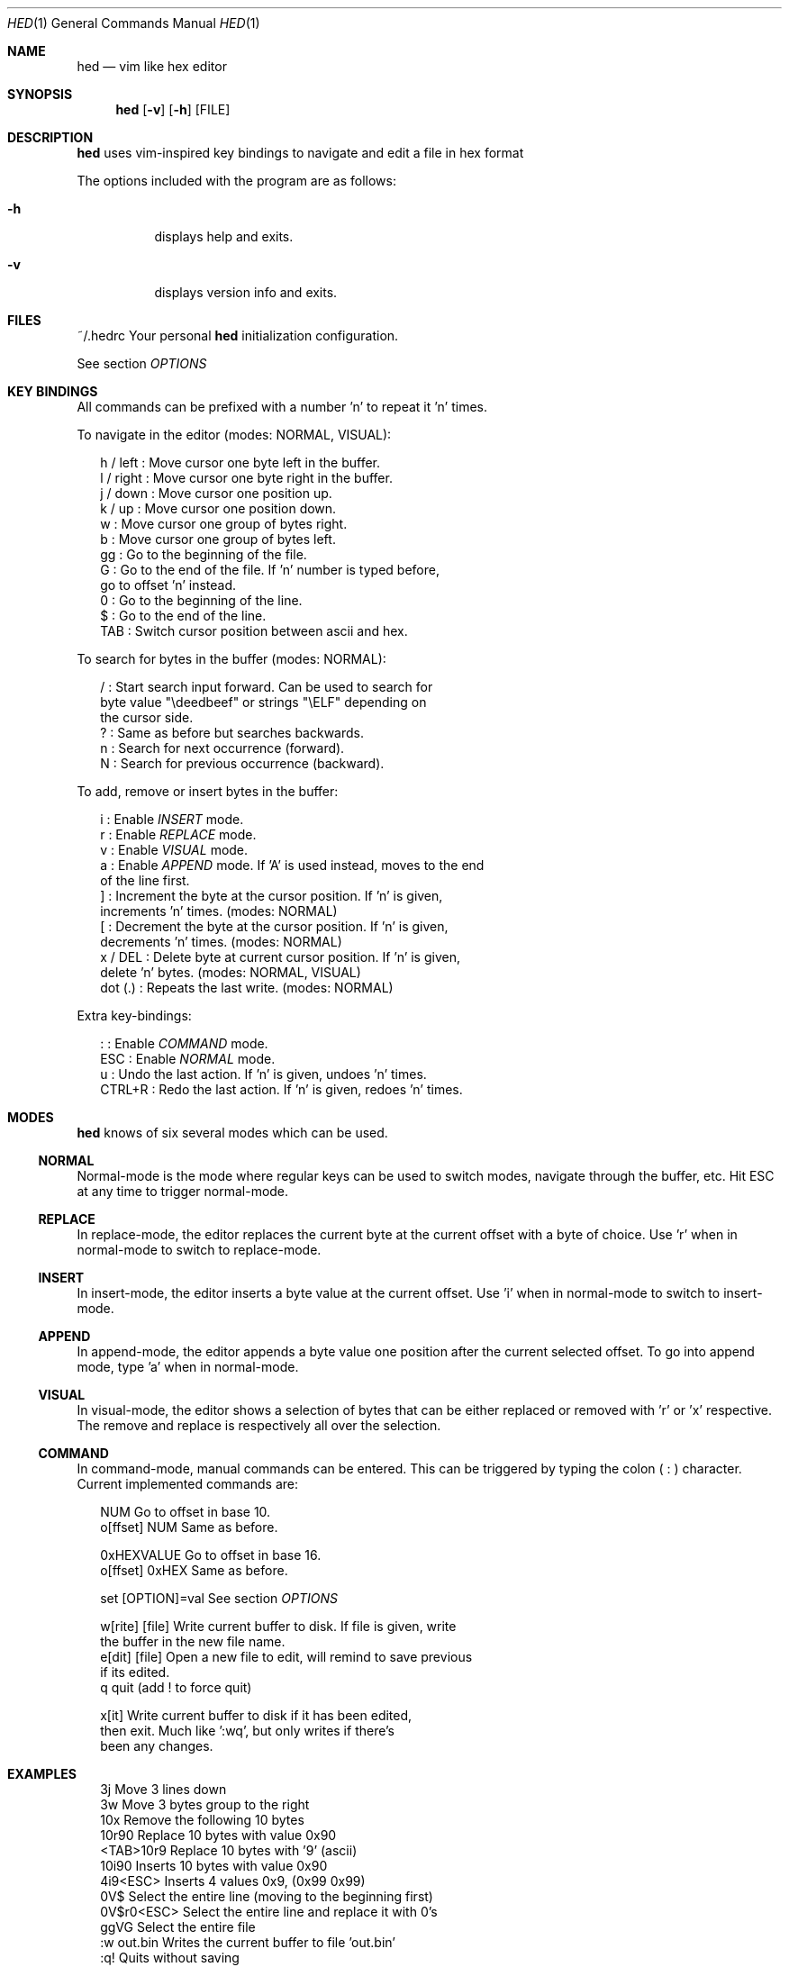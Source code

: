 .Dd July 7, 2018
.Dt HED 1 1
.Os Linux

.Sh NAME
.Nm hed
.Nd vim like hex editor

.Sh SYNOPSIS
.Nm hed
.Op Fl v
.Op Fl h
.Op FILE

.Sh DESCRIPTION
.Nm
uses vim-inspired key bindings to navigate and edit a file in hex format

The options included with the program are as follows:
.Bl -tag -width Ds
.It Fl h
displays help and exits.
.It Fl v
displays version info and exits.
.El

.Sh FILES
~/.hedrc       Your personal
.Nm
initialization configuration.
.Pp
See section
.Em OPTIONS


.Sh KEY BINDINGS
All commands can be prefixed with a number 'n' to repeat it 'n' times.
.Pp
To navigate in the editor (modes: NORMAL, VISUAL):
.Pp
.Bl -item -compact -offset 2n
.It
h / left   : Move cursor one byte left in the buffer.
.It
l / right  : Move cursor one byte right in the buffer.
.It
j / down   : Move cursor one position up.
.It
k / up     : Move cursor one position down.
.It
w          : Move cursor one group of bytes right.
.It
b          : Move cursor one group of bytes left.
.It
gg         : Go to the beginning of the file.
.It
G          : Go to the end of the file. If 'n' number is typed before,
             go to offset 'n' instead.
.It
0          : Go to the beginning of the line.
.It
$          : Go to the end of the line.
.It
TAB        : Switch cursor position between ascii and hex.
.El
.Pp
To search for bytes in the buffer (modes: NORMAL):
.Pp
.Bl -item -compact -offset 2n
/          : Start search input forward. Can be used to search for
             byte value "\\deedbeef" or strings "\\ELF" depending on
             the cursor side.
.It
?          : Same as before but searches backwards.
.It
n          : Search for next occurrence (forward).
.It
N          : Search for previous occurrence (backward).
.El
.Pp
To add, remove or insert bytes in the buffer:
.Pp
.Bl -item -compact -offset 2n
i          : Enable
.Em INSERT
mode.
.It
r          : Enable
.Em REPLACE
mode.
.It
v          : Enable
.Em VISUAL
mode.
.It
a          : Enable
.Em APPEND
mode. If 'A' is used instead, moves to the end
             of the line first.
.It
]          : Increment the byte at the cursor position. If 'n' is given,
             increments 'n' times. (modes: NORMAL)
.It
[          : Decrement the byte at the cursor position. If 'n' is given,
             decrements 'n' times. (modes: NORMAL)
.It
x / DEL    : Delete byte at current cursor position. If 'n' is given,
             delete 'n' bytes. (modes: NORMAL, VISUAL)
.It
dot (.)    : Repeats the last write. (modes: NORMAL)
.Pp
.El
Extra key-bindings:
.Bl -item -compact -offset 2n
.Pp
:          : Enable
.Em COMMAND
mode.
.It
ESC        : Enable
.Em NORMAL
mode.
.It
u          : Undo the last action. If 'n' is given, undoes 'n' times.
.It
CTRL+R     : Redo the last action. If 'n' is given, redoes 'n' times.
.El

.Sh MODES
.Nm
knows of six several modes which can be used.
.Ss NORMAL
Normal-mode is the mode where regular keys can be used to switch modes,
navigate through the buffer, etc. Hit ESC at any time to trigger
normal-mode.
.Ss REPLACE
In replace-mode, the editor replaces the current byte at the current
offset with a byte of choice. Use 'r' when in normal-mode to switch to
replace-mode.
.Ss INSERT
In insert-mode, the editor inserts a byte value at the current offset.
Use 'i' when in normal-mode to switch to insert-mode.
.Ss APPEND
In append-mode, the editor appends a byte value one position after the
current selected offset. To go into append mode, type 'a' when in
normal-mode.
.Ss VISUAL
In visual-mode, the editor shows a selection of bytes that can be either
replaced or removed with 'r' or 'x' respective. The remove and replace
is respectively all over the selection.
.Ss COMMAND
In command-mode, manual commands can be entered. This can be triggered
by typing the colon (
.Sy :
) character. Current implemented commands are:
.Pp
.Bl -item -compact -offset 2n
.It
NUM               Go to offset in base 10.
.It
o[ffset] NUM      Same as before.
.Pp
.It
0xHEXVALUE        Go to offset in base 16.
.It
o[ffset] 0xHEX    Same as before.
.Pp
.It
set [OPTION]=val  See section
.Em OPTIONS
.It
.Pp
w[rite] [file]    Write current buffer to disk. If file is given, write
                  the buffer in the new file name.
.It
e[dit] [file]     Open a new file to edit, will remind to save previous
                  if its edited.
.It
q                 quit (add ! to force quit)

.It
x[it]             Write current buffer to disk if it has been edited,
                  then exit. Much like ':wq', but only writes if there's
                  been any changes.
.El

.Sh EXAMPLES

.Pp
.Bl -item -compact -offset 2n
3j                Move 3 lines down
.It
3w                Move 3 bytes group to the right
.It
10x               Remove the following 10 bytes
.It
10r90             Replace 10 bytes with value 0x90
.It
<TAB>10r9         Replace 10 bytes with '9' (ascii)
.It
10i90             Inserts 10 bytes with value 0x90
.It
4i9<ESC>          Inserts 4 values 0x9, (0x99 0x99)
.It
0V$               Select the entire line (moving to the beginning first)
.It
0V$r0<ESC>        Select the entire line and replace it with 0's
.It
ggVG              Select the entire file
.It
:w out.bin        Writes the current buffer to file 'out.bin'
.It
:q!               Quits without saving
.It
:set bytes=4      Sets the number of bytes per group
.El

.Sh OPTIONS

All options should be prefixed with the keyword 'set'.

.Pp
.Bl -item -compact -offset 2n
bytes             Number of bytes per group (default: 2)
.It
groups            Number of groups per line (default: 8)
.It
insert            Nibble to write first on insert mode (default: 0)
.It
replace           Nibble to replace first on replace mode (default: 1)
.El

.Sh BUGS
Probably. Please send any comments or bug reports to
https://github.com/fr0zn/hed
.Pp
.Nm
uses ANSI escape sequences to render the terminal screen. Therefore
compatibility and portability may be an issue. It should work on most
modern terminal emulators.

.Sh AUTHORS

Implemented by Ferran Celades <fr0zn@protonmail.com>, with indirect help
of Kevin Pors <https://github.com/krpors/hx>

.Sh SEE ALSO
.Xr xxd 1
